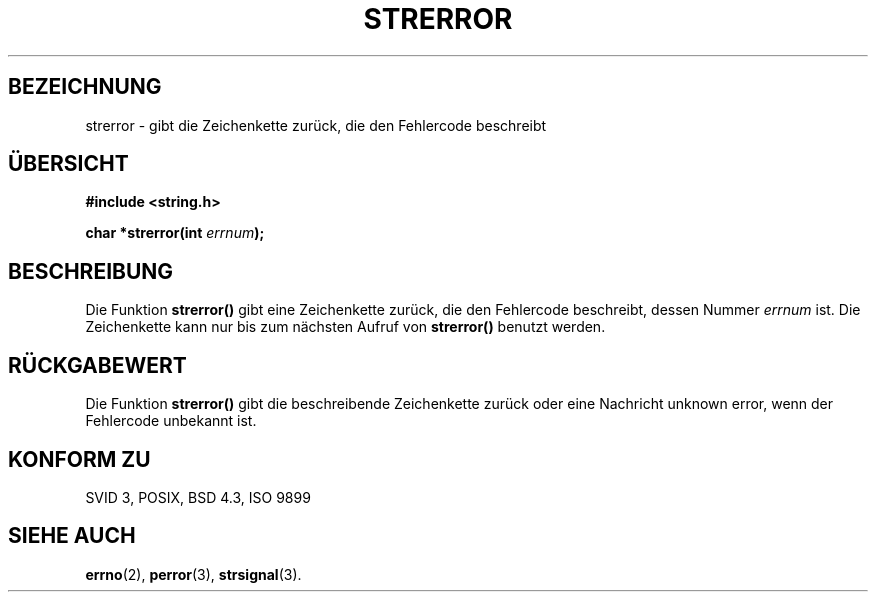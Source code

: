 .\" Copyright (C) 1993 David Metcalfe (david@prism.demon.co.uk)
.\"
.\" Permission is granted to make and distribute verbatim copies of this
.\" manual provided the copyright notice and this permission notice are
.\" preserved on all copies.
.\"
.\" Permission is granted to copy and distribute modified versions of this
.\" manual under the conditions for verbatim copying, provided that the
.\" entire resulting derived work is distributed under the terms of a
.\" permission notice identical to this one
.\" 
.\" Since the Linux kernel and libraries are constantly changing, this
.\" manual page may be incorrect or out-of-date.  The author(s) assume no
.\" responsibility for errors or omissions, or for damages resulting from
.\" the use of the information contained herein.  The author(s) may not
.\" have taken the same level of care in the production of this manual,
.\" which is licensed free of charge, as they might when working
.\" professionally.
.\" 
.\" Formatted or processed versions of this manual, if unaccompanied by
.\" the source, must acknowledge the copyright and authors of this work.
.\"
.\" References consulted:
.\"     Linux libc source code
.\"     Lewine's _POSIX Programmer's Guide_ (O'Reilly & Associates, 1991)
.\"     386BSD man pages
.\" Modified Sat Jul 24 18:05:30 1993 by Rik Faith (faith@cs.unc.edu)
.\" Modified Fri Feb 16 14:25:17 1996 by Andries Brouwer (aeb@cwi.nl)
.\" Translated into german by Markus Schmitt (fw@vieta.math.uni-sb.de)
.\"
.TH STRERROR 3 "1. September 1996" "" "Bibliotheksfunktionen"
.SH BEZEICHNUNG
strerror \- gibt die Zeichenkette zurück, die den Fehlercode beschreibt 
.SH "ÜBERSICHT"
.nf
.B #include <string.h>
.sp
.BI "char *strerror(int " errnum );
.fi
.SH BESCHREIBUNG
Die Funktion
.B strerror()
gibt eine Zeichenkette zurück, die den Fehlercode beschreibt, dessen
Nummer
.I errnum
ist. Die Zeichenkette kann nur bis zum nächsten Aufruf von
.B strerror()
benutzt werden.
.SH "RÜCKGABEWERT"
Die Funktion
.B strerror()
gibt die beschreibende Zeichenkette zurück oder eine Nachricht
unknown error, wenn der Fehlercode unbekannt ist.
.SH "KONFORM ZU"
SVID 3, POSIX, BSD 4.3, ISO 9899
.SH "SIEHE AUCH"
.BR errno (2),
.BR perror (3),
.BR strsignal (3).
